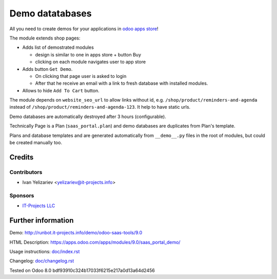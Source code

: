 ==================
 Demo datatabases
==================

All you need to create demos for your applications in `odoo apps store <https://apps.odoo.com/>`_!

The module extends shop pages:

* Adds list of demostrated modules

  * design is similar to one in apps store + button Buy
  * clicking on each module navigates user to app store

* Adds button ``Get Demo``.

  * On clicking that page user is asked to login
  * After that he receive an email with a link to fresh database with installed modules.

* Allows to hide ``Add To Cart`` button.

The module depends on ``website_seo_url`` to allow links without id, e.g. ``/shop/product/reminders-and-agenda`` instead of ``/shop/product/reminders-and-agenda-123``. It help to have static urls.

Demo databases are automatically destroyed after 3 hours (configurable).

Technically Page is a Plan (``saas_portal.plan``) and demo databases are duplicates from Plan's template.

Plans and database templates and  are generated automatically from ``__demo__.py`` files in the root of modules, but could be created manually too.

Credits
=======

Contributors
------------
* Ivan Yelizariev <yelizariev@it-projects.info>

Sponsors
--------
* `IT-Projects LLC <https://it-projects.info>`_

Further information
===================

Demo: http://runbot.it-projects.info/demo/odoo-saas-tools/9.0

HTML Description: https://apps.odoo.com/apps/modules/9.0/saas_portal_demo/

Usage instructions: `<doc/index.rst>`_

Changelog: `<doc/changelog.rst>`_

Tested on Odoo 8.0 bdf93910c324b17033f6215e217a0d13a64d2456
